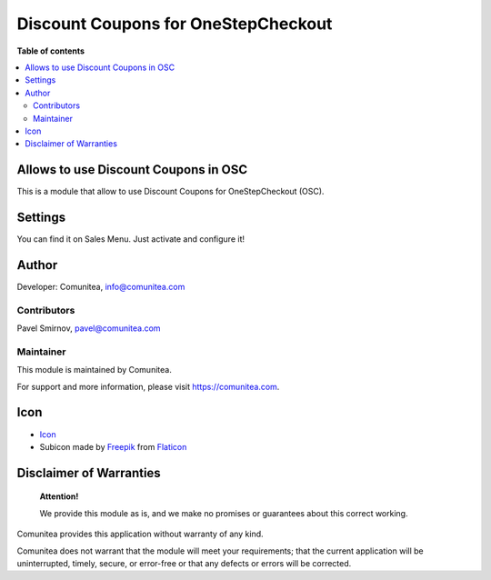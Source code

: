 Discount Coupons for OneStepCheckout
====================================

.. |badge1| image:: https://img.shields.io/badge/maturity-Production-green.png
    :target: https://odoo-community.org/page/development-status
    :alt: Production
.. |badge2| image:: https://img.shields.io/badge/licence-LGPL--3-blue.png
    :target: https://www.gnu.org/licenses/lgpl-3.0-standalone.html
    :alt: License: LGPL-3
.. |badge3| image:: https://img.shields.io/badge/github-Comunitea-gray.png?logo=github
    :target: https://github.com/Comunitea/
    :alt: Comunitea
.. |badge4| image:: https://img.shields.io/badge/github-Comunitea%2FExternal%20Ecommerce-lightgray.png?logo=github
    :target: https://github.com/Comunitea/external_ecommerce_modules/tree/10.0/checkout_coupon
    :alt: Comunitea / Dismac
.. |badge5| image:: https://img.shields.io/badge/Spanish-Translated-F47D42.png
    :target: https://github.com/Comunitea/external_ecommerce_modules/tree/10.0/checkout_coupon/i18n/es.po
    :alt: Spanish Translated

|badge1| |badge2| |badge3| |badge4| |badge5|

**Table of contents**

.. contents::
   :local:

Allows to use Discount Coupons in OSC
-------------------------------------

This is a module that allow to use Discount Coupons for OneStepCheckout (OSC).

Settings
--------

You can find it on Sales Menu. Just activate and configure it!

Author
------

Developer: Comunitea, info@comunitea.com

Contributors
~~~~~~~~~~~~

Pavel Smirnov, pavel@comunitea.com

Maintainer
~~~~~~~~~~

This module is maintained by Comunitea.

For support and more information, please visit https://comunitea.com.

Icon
----

* `Icon <https://www.flaticon.com/free-icon/discount_621535>`__
* Subicon made by `Freepik <https://www.flaticon.com/authors/freepik>`__ from `Flaticon <https://www.flaticon.com>`__

Disclaimer of Warranties
------------------------

    **Attention!**

    We provide this module as is, and we make no promises or guarantees about this correct working.

Comunitea provides this application without warranty of any kind.

Comunitea does not warrant that the module will meet your requirements;
that the current application will be uninterrupted, timely, secure, or error-free or that any defects or errors will be corrected.

